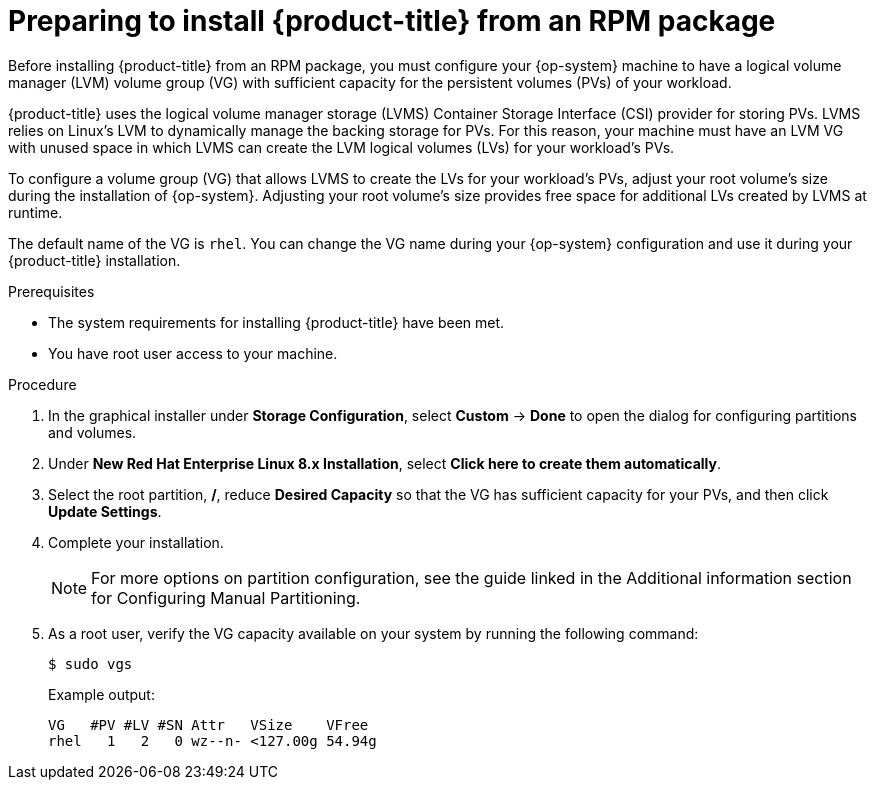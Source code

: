 // Module included in the following assemblies:
//
// microshift/microshift-install-rpm.adoc

:_content-type: PROCEDURE
[id="microshift-install-rpm-preparing_{context}"]
= Preparing to install {product-title} from an RPM package

Before installing {product-title} from an RPM package, you must configure your {op-system} machine to have a logical volume manager (LVM) volume group (VG) with sufficient capacity for the persistent volumes (PVs) of your workload.

{product-title} uses the logical volume manager storage (LVMS) Container Storage Interface (CSI) provider for storing PVs. LVMS relies on Linux's LVM to dynamically manage the backing storage for PVs. For this reason, your machine must have an LVM VG with unused space in which LVMS can create the LVM logical volumes (LVs) for your workload's PVs.

To configure a volume group (VG) that allows LVMS to create the LVs for your workload's PVs, adjust your root volume's size during the installation of {op-system}. Adjusting your root volume's size provides free space for additional LVs created by LVMS at runtime.

The default name of the VG is `rhel`. You can change the VG name during your {op-system} configuration and use it during your {product-title} installation.

.Prerequisites

* The system requirements for installing {product-title} have been met.
* You have root user access to your machine.

.Procedure

. In the graphical installer under *Storage Configuration*, select *Custom* -> *Done* to open the dialog for configuring partitions and volumes.

. Under *New Red Hat Enterprise Linux 8.x Installation*, select *Click here to create them automatically*.

. Select the root partition, */*, reduce *Desired Capacity* so that the VG has sufficient capacity for your PVs, and then click *Update Settings*.

. Complete your installation.
+
[NOTE]
====
For more options on partition configuration, see the guide linked in the Additional information section for Configuring Manual Partitioning.
====

. As a root user, verify the VG capacity available on your system by running the following command:
+
[source,terminal]
----
$ sudo vgs
----
+
Example output:
+
[source,terminal]
----
VG   #PV #LV #SN Attr   VSize    VFree
rhel   1   2   0 wz--n- <127.00g 54.94g
----
